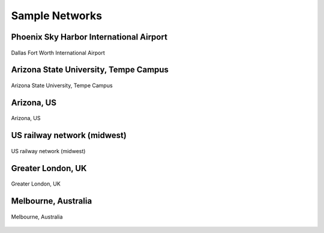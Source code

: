 ===============
Sample Networks
===============

Phoenix Sky Harbor International Airport
========================================

.. figure:: _images/net_dfw.png
    :name: net_dfw
    :align: center
    :width: 100%

    Dallas Fort Worth International Airport


Arizona State University, Tempe Campus
========================================

.. figure:: _images/net_asu.png
    :name: net_asu
    :align: center
    :width: 100%

    Arizona State University, Tempe Campus


Arizona, US
========================================

.. figure:: _images/net_az.png
    :name: net_az
    :align: center
    :width: 100%

    Arizona, US


US railway network (midwest)
========================================

.. figure:: _images/net_midwest.png
    :name: net_midwest
    :align: center
    :width: 100%

    US railway network (midwest)


Greater London, UK
========================================

.. figure:: _images/net_london.png
    :name: net_london
    :align: center
    :width: 100%

    Greater London, UK


Melbourne, Australia
========================================

.. figure:: _images/net_melbourne.png
    :name: net_melbourne
    :align: center
    :width: 100%

    Melbourne, Australia
